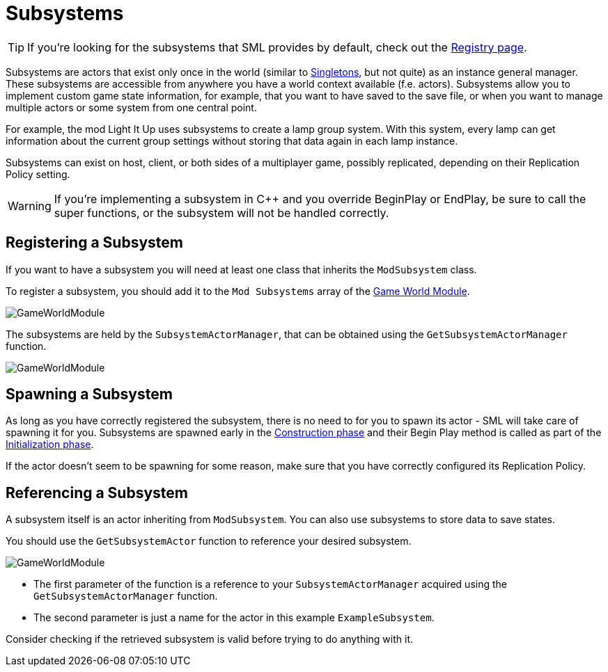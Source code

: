 = Subsystems

[TIP]
====
If you're looking for the subsystems that SML provides by default,
check out the
xref:Development/ModLoader/Registry.adoc[Registry page].
====

Subsystems are actors that exist only once in the world
(similar to https://en.wikipedia.org/wiki/Singleton_pattern[Singletons], but not quite)
as an instance general manager. These subsystems are accessible from anywhere you
have a world context available (f.e. actors).
Subsystems allow you to implement custom game state information,
for example, that you want to have saved to the save file, or when you
want to manage multiple actors or some system from one central point.

For example, the mod Light It Up uses subsystems to create a lamp group system.
With this system, every lamp can get information about the current group settings
without storing that data again in each lamp instance.

Subsystems can exist on host, client, or both sides of a multiplayer game,
possibly replicated, depending on their Replication Policy setting.

[WARNING]
====
If you're implementing a subsystem in {cpp} and you override BeginPlay or EndPlay,
be sure to call the super functions, or the subsystem will not be handled correctly.
====

== Registering a Subsystem

If you want to have a subsystem you will need at least one class that inherits the `ModSubsystem` class. 

To register a subsystem, you should add it to the `Mod Subsystems` array of the
xref:Development/ModLoader/ModModules.adoc#_game_instance_bound_module_ugameinstancemodule[Game World Module].

image:Satisfactory/Subsystems/Subsystems_gwm.PNG[GameWorldModule]

The subsystems are held by the `SubsystemActorManager`, that can be obtained using the `GetSubsystemActorManager` function.

image:Satisfactory/Subsystems/Subsystems_sam_node.PNG[GameWorldModule]

== Spawning a Subsystem

As long as you have correctly registered the subsystem,
there is no need to for you to spawn its actor - SML will take care of spawning it for you.
Subsystems are spawned early in the
xref:Development/ModLoader/ModModules.adoc#_dispatch_lifecycle_event[Construction phase]
and their Begin Play method is called as part of the
xref:Development/ModLoader/ModModules.adoc#_dispatch_lifecycle_event[Initialization phase].

If the actor doesn't seem to be spawning for some reason,
make sure that you have correctly configured its Replication Policy.

== Referencing a Subsystem

A subsystem itself is an actor inheriting from `ModSubsystem`.
You can also use subsystems to store data to save states.

You should use the `GetSubsystemActor` function to reference your desired subsystem.

image:Satisfactory/Subsystems/Subsystems_sam.PNG[GameWorldModule]

* The first parameter of the function is a reference to your `SubsystemActorManager` acquired using the `GetSubsystemActorManager` function.
* The second parameter is just a name for the actor in this example `ExampleSubsystem`.

Consider checking if the retrieved subsystem is valid before trying to do anything with it.

